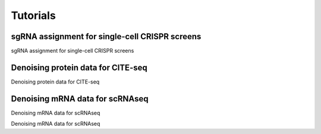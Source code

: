 .. scAR documentation master file, created by
   sphinx-quickstart on Fri Apr 22 15:48:44 2022.
   You can adapt this file completely to your liking, but it should at least
   contain the root `toctree` directive.

Tutorials
===============

sgRNA assignment for single-cell CRISPR screens
------------------------------------------------
sgRNA assignment for single-cell CRISPR screens

.. nbgallery::
   
   scAR_tutorial_sgRNA_assignment


Denoising protein data for CITE-seq
------------------------------------------------
Denoising protein data for CITE-seq

.. nbgallery::
   
   tutorials/scAR_tutorial_denoising_CITEseq


Denoising mRNA data for scRNAseq
------------------------------------------------
Denoising mRNA data for scRNAseq

.. nbgallery::
   
   tutorials/scAR_tutorial_mRNA_denoising

Denoising mRNA data for scRNAseq
